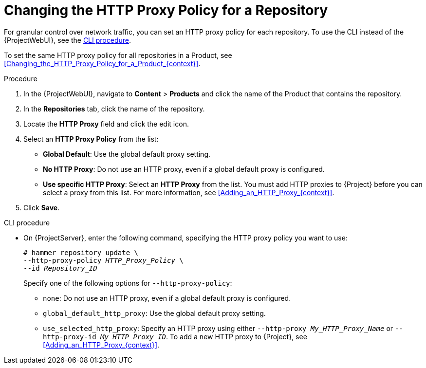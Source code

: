 [id="Changing_the_HTTP_Proxy_Policy_for_a_Repository_{context}"]
= Changing the HTTP Proxy Policy for a Repository

For granular control over network traffic, you can set an HTTP proxy policy for each repository.
To use the CLI instead of the {ProjectWebUI}, see the xref:cli-changing-the-http-proxy-policy-for-a-repository[].

To set the same HTTP proxy policy for all repositories in a Product, see xref:Changing_the_HTTP_Proxy_Policy_for_a_Product_{context}[].

.Procedure
. In the {ProjectWebUI}, navigate to *Content* > *Products* and click the name of the Product that contains the repository.
. In the *Repositories* tab, click the name of the repository.
. Locate the *HTTP Proxy* field and click the edit icon.
. Select an *HTTP Proxy Policy* from the list:
* *Global Default*: Use the global default proxy setting.
* *No HTTP Proxy*: Do not use an HTTP proxy, even if a global default proxy is configured.
* *Use specific HTTP Proxy*: Select an *HTTP Proxy* from the list.
You must add HTTP proxies to {Project} before you can select a proxy from this list.
For more information, see xref:Adding_an_HTTP_Proxy_{context}[].
. Click *Save*.

[id="cli-changing-the-http-proxy-policy-for-a-repository"]
.CLI procedure
* On {ProjectServer}, enter the following command, specifying the HTTP proxy policy you want to use:
+
[subs="+quotes"]
----
# hammer repository update \
--http-proxy-policy _HTTP_Proxy_Policy_ \
--id _Repository_ID_
----
+
Specify one of the following options for `--http-proxy-policy`:
+
** `none`: Do not use an HTTP proxy, even if a global default proxy is configured.
** `global_default_http_proxy`: Use the global default proxy setting.
** `use_selected_http_proxy`: Specify an HTTP proxy using either `--http-proxy _My_HTTP_Proxy_Name_` or `--http-proxy-id _My_HTTP_Proxy_ID_`.
To add a new HTTP proxy to {Project}, see xref:Adding_an_HTTP_Proxy_{context}[].
